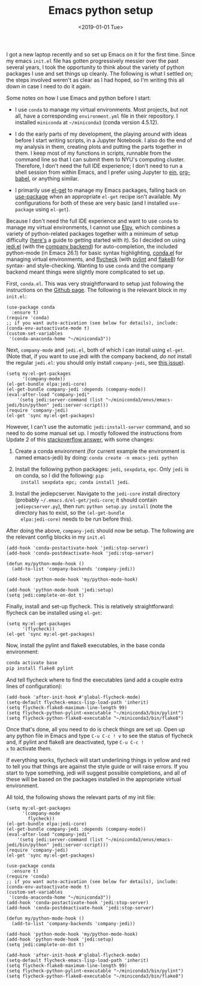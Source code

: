 #+TITLE: Emacs python setup
#+DATE: <2019-01-01 Tue>
#+PROPERTY: Emacs

I got a new laptop recently and so set up Emacs on it for the first
time. Since my emacs ~init.el~ file has gotten progressively messier
over the past several years, I took the opportunity to think about the
variety of python packages I use and set things up cleanly. The
following is what I settled on; the steps involved weren't as clear as
I had hoped, so I'm writing this all down in case I need to do it
again.

Some notes on how I use Emacs and python before I start:

 - I use ~conda~ to manage my virtual environments. Most projects, but
   not all, have a corresponding ~environment.yml~ file in their
   repository. I installed ~miniconda~ at =~/miniconda3= (conda
   version 4.5.12).

 - I do the early parts of my development, the playing around with
   ideas before I start writing scripts, in a Jupyter Notebook. I also
   do the end of my analysis in them, creating plots and putting the
   parts together in them. I keep most of my functions in scripts,
   runnable from the command line so that I can submit them to NYU's
   computing cluster. Therefore, I don't need the full IDE experience;
   I don't need to run a shell session from within Emacs, and I prefer
   using Jupyter to [[https://github.com/tkf/emacs-ipython-notebook][ein]], [[https://orgmode.org/worg/org-contrib/babel/intro.html][org-babel]], or anything similar.

 - I primarily use [[https://github.com/dimitri/el-get/][el-get]] to manage my Emacs packages, falling back on
   [[https://github.com/jwiegley/use-package][use-package]] when an appropriate ~el-get~ recipe isn't available. My
   configurations for both of these are very basic (and I installed
   ~use-package~ using ~el-get~).

Because I don't need the full IDE experience and want to use ~conda~
to manage my virtual environments, I cannot use [[https://github.com/jorgenschaefer/elpy][Elpy]], which combines a
variety of python-related packages together with a minimum of setup
difficulty ([[https://realpython.com/emacs-the-best-python-editor/][here's]] a guide to getting started with it). So I decided
on using [[https://tkf.github.io/emacs-jedi/latest/][jedi.el]] (with the [[https://company-mode.github.io/][company backend]]) for auto-completion, the
included python-mode (in Emacs 26.1) for basic syntax highlighting,
[[https://github.com/necaris/conda.el][conda.el]] for managing virtual environments, and [[https://www.flycheck.org/en/latest/][flycheck]] (with [[https://www.pylint.org/][pylint]]
and [[http://flake8.pycqa.org/en/latest/][flake8]]) for syntax- and style-checking. Wanting to use ~conda~ and
the company backend meant things were slightly more complicated to set
up.

First, ~conda.el~. This was very straightforward to setup just
following the instructions on the [[https://github.com/necaris/conda.el#basic-usage][Github page]]. The following is the
relevant block in my =init.el=:

#+BEGIN_SRC elisp  :exports code
(use-package conda
  :ensure t)
(require 'conda)
;; if you want auto-activation (see below for details), include:
(conda-env-autoactivate-mode t)
(custom-set-variables
 '(conda-anaconda-home "~/miniconda3"))
#+END_SRC

Next, ~company-mode~ and ~jedi.el~, both of which I can install using
~el-get~. (Note that, if you want to use jedi with the company
backend, /do not/ install the regular ~jedi.el~: you should only
install ~company-jedi~, see [[https://github.com/syohex/emacs-company-jedi/issues/6][this issue]]).

#+BEGIN_SRC elisp  :exports code
(setq my:el-get-packages
      '(company-mode))
(el-get-bundle elpa:jedi-core)
(el-get-bundle company-jedi :depends (company-mode))
(eval-after-load "company-jedi"
    '(setq jedi:server-command (list "~/miniconda3/envs/emacs-jedi/bin/python" jedi:server-script)))
(require 'company-jedi)
(el-get 'sync my:el-get-packages)
#+END_SRC

However, I can't use the automatic ~jedi:install-server~
command, and so need to do some manual set up. I
mostly followed the instructions from Update 2 of this [[https://stackoverflow.com/a/21704533][stackoverflow
answer]], with some changes:

1. Create a conda environment (for current example the environment is
   named emacs-jedi) by doing: =conda create -n emacs-jedi python=
   
2. Install the following python packages: ~jedi~, ~sexpdata~,
   ~epc~. Only ~jedi~ is on conda, so I did the following: =pip
   install sexpdata epc; conda install jedi=.

3. Install the jediepcserver. Navigate to the ~jedi-core~ install
   directory (probably =~/.emacs.d/el-get/jedi-core=; it should
   contain ~jediepcserver.py~), then run: =python setup.py install=
   (note the directory has to exist, so the =(el-get-bundle
   elpa:jedi-core)= needs to be run before this).

After doing the above, ~company-jedi~ should now be setup. The
following are the relevant config blocks in my ~init.el~

#+BEGIN_SRC elisp  :exports code
(add-hook 'conda-postactivate-hook 'jedi:stop-server)
(add-hook 'conda-postdeactivate-hook 'jedi:stop-server)

(defun my/python-mode-hook ()
  (add-to-list 'company-backends 'company-jedi))

(add-hook 'python-mode-hook 'my/python-mode-hook)

(add-hook 'python-mode-hook 'jedi:setup)
(setq jedi:complete-on-dot t)
#+END_SRC

Finally, install and set-up flycheck. This is relatively
straightforward: flycheck can be installed using ~el-get~:

#+BEGIN_SRC elisp  :exports code
(setq my:el-get-packages
      '(flycheck))
(el-get 'sync my:el-get-packages)
#+END_SRC

Now, install the pylint and flake8 executables, in the base conda
environment:

#+BEGIN_SRC bash  :exports code
conda activate base
pip install flake8 pylint
#+END_SRC

And tell flycheck where to find the executables (and add a couple
extra lines of configuration):

#+BEGIN_SRC elisp  :exports code
(add-hook 'after-init-hook #'global-flycheck-mode)
(setq-default flycheck-emacs-lisp-load-path 'inherit)
(setq flycheck-flake8-maximum-line-length 99)
(setq flycheck-python-pylint-executable "~/miniconda3/bin/pylint")
(setq flycheck-python-flake8-executable "~/miniconda3/bin/flake8")
#+END_SRC

Once that's done, all you need to do is check things are set up. Open
up any python file in Emacs and type ~C-u C-c ! v~ to see the status
of flycheck and, if pylint and flake8 are deactivated, type ~C-u C-c !
x~ to activate them.

If everything works, flycheck will start underlining things in yellow
and red to tell you that things are against the style guide or will
raise errors. If you start to type something, jedi will suggest
possible completions, and all of these will be based on the packages
installed in the appropriate virtual environment.

All told, the following shows the relevant parts of my init file:

#+BEGIN_SRC elisp  :exports code
(setq my:el-get-packages
      '(company-mode
        flycheck))
(el-get-bundle elpa:jedi-core)
(el-get-bundle company-jedi :depends (company-mode))
(eval-after-load "company-jedi"
    '(setq jedi:server-command (list "~/miniconda3/envs/emacs-jedi/bin/python" jedi:server-script)))
(require 'company-jedi)
(el-get 'sync my:el-get-packages)

(use-package conda
  :ensure t)
(require 'conda)
;; if you want auto-activation (see below for details), include:
(conda-env-autoactivate-mode t)
(custom-set-variables
 '(conda-anaconda-home "~/miniconda3"))
(add-hook 'conda-postactivate-hook 'jedi:stop-server)
(add-hook 'conda-postdeactivate-hook 'jedi:stop-server)

(defun my/python-mode-hook ()
  (add-to-list 'company-backends 'company-jedi))

(add-hook 'python-mode-hook 'my/python-mode-hook)
(add-hook 'python-mode-hook 'jedi:setup)
(setq jedi:complete-on-dot t)

(add-hook 'after-init-hook #'global-flycheck-mode)
(setq-default flycheck-emacs-lisp-load-path 'inherit)
(setq flycheck-flake8-maximum-line-length 99)
(setq flycheck-python-pylint-executable "~/miniconda3/bin/pylint")
(setq flycheck-python-flake8-executable "~/miniconda3/bin/flake8")
#+END_SRC
